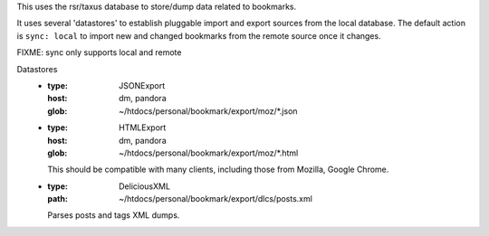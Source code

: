 This uses the rsr/taxus database to store/dump data related to bookmarks.

It uses several 'datastores' to establish pluggable import and export sources
from the local database. 
The default action is ``sync: local`` to import new and changed bookmarks
from the remote source once it changes. 

FIXME: sync only supports local and remote

Datastores
  - :type: JSONExport
    :host: dm, pandora
    :glob: ~/htdocs/personal/bookmark/export/moz/\*.json

  - :type: HTMLExport
    :host: dm, pandora
    :glob: ~/htdocs/personal/bookmark/export/moz/\*.html

    This should be compatible with many clients, including
    those from Mozilla, Google Chrome.

  - :type: DeliciousXML
    :path: ~/htdocs/personal/bookmark/export/dlcs/posts.xml

    Parses posts and tags XML dumps.

